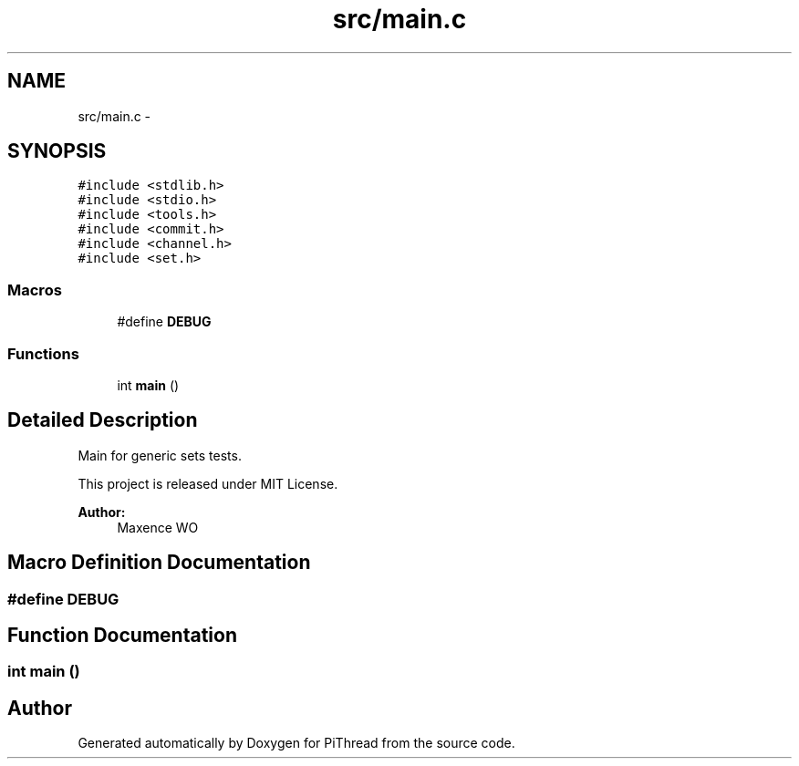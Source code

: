 .TH "src/main.c" 3 "Fri Jan 25 2013" "PiThread" \" -*- nroff -*-
.ad l
.nh
.SH NAME
src/main.c \- 
.SH SYNOPSIS
.br
.PP
\fC#include <stdlib\&.h>\fP
.br
\fC#include <stdio\&.h>\fP
.br
\fC#include <tools\&.h>\fP
.br
\fC#include <commit\&.h>\fP
.br
\fC#include <channel\&.h>\fP
.br
\fC#include <set\&.h>\fP
.br

.SS "Macros"

.in +1c
.ti -1c
.RI "#define \fBDEBUG\fP"
.br
.in -1c
.SS "Functions"

.in +1c
.ti -1c
.RI "int \fBmain\fP ()"
.br
.in -1c
.SH "Detailed Description"
.PP 
Main for generic sets tests\&.
.PP
This project is released under MIT License\&.
.PP
\fBAuthor:\fP
.RS 4
Maxence WO 
.RE
.PP

.SH "Macro Definition Documentation"
.PP 
.SS "#define DEBUG"

.SH "Function Documentation"
.PP 
.SS "int main ()"

.SH "Author"
.PP 
Generated automatically by Doxygen for PiThread from the source code\&.
